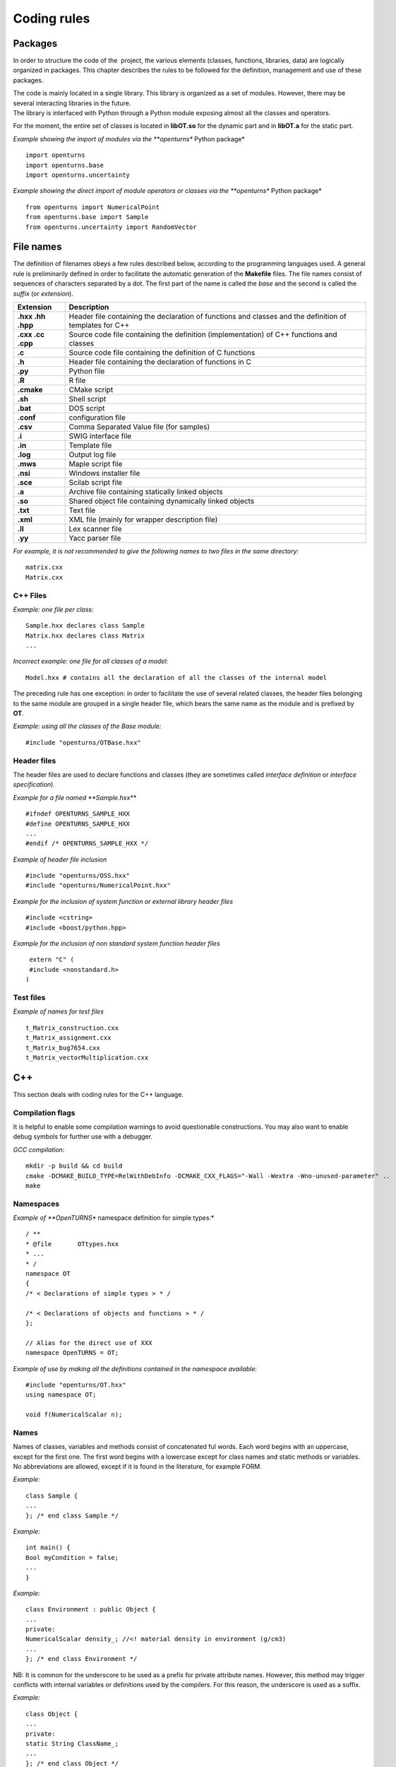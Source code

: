 Coding rules
============

Packages
--------

In order to structure the code of the  project, the various elements
(classes, functions, libraries, data) are logically organized in
packages. This chapter describes the rules to be followed for the
definition, management and use of these packages.

| The code is mainly located in a single library. This library is
  organized as a set of modules. However, there may be several
  interacting libraries in the future.
| The library is interfaced with Python through a Python module
  exposing almost all the classes and operators.

For the moment, the entire set of classes is located in **libOT.so** for
the dynamic part and in **libOT.a** for the static part.

*Example showing the import of modules via the **openturns** Python
package*

::

    import openturns
    import openturns.base
    import openturns.uncertainty

*Example showing the direct import of module operators or classes via
the **openturns** Python package*

::

    from openturns import NumericalPoint
    from openturns.base import Sample
    from openturns.uncertainty import RandomVector

File names
----------

The definition of filenames obeys a few rules described below, according
to the programming languages used. A general rule is preliminarily
defined in order to facilitate the automatic generation of the
**Makefile** files. The file names consist of sequences of characters
separated by a dot. The first part of the name is called the *base* and
the second is called the *suffix* (or *extension*).

+---------------------+-----------------------------------------------------------------------------------------------------------+
| **Extension**       | **Description**                                                                                           |
+=====================+===========================================================================================================+
| **.hxx .hh .hpp**   | Header file containing the declaration of functions and classes and the definition of templates for C++   |
+---------------------+-----------------------------------------------------------------------------------------------------------+
| **.cxx .cc .cpp**   | Source code file containing the definition (implementation) of C++ functions and classes                  |
+---------------------+-----------------------------------------------------------------------------------------------------------+
| **.c**              | Source code file containing the definition of C functions                                                 |
+---------------------+-----------------------------------------------------------------------------------------------------------+
| **.h**              | Header file containing the declaration of functions in C                                                  |
+---------------------+-----------------------------------------------------------------------------------------------------------+
| **.py**             | Python file                                                                                               |
+---------------------+-----------------------------------------------------------------------------------------------------------+
| **.R**              | R file                                                                                                    |
+---------------------+-----------------------------------------------------------------------------------------------------------+
| **.cmake**          | CMake script                                                                                              |
+---------------------+-----------------------------------------------------------------------------------------------------------+
| **.sh**             | Shell script                                                                                              |
+---------------------+-----------------------------------------------------------------------------------------------------------+
| **.bat**            | DOS script                                                                                                |
+---------------------+-----------------------------------------------------------------------------------------------------------+
| **.conf**           | configuration file                                                                                        |
+---------------------+-----------------------------------------------------------------------------------------------------------+
| **.csv**            | Comma Separated Value file (for samples)                                                                  |
+---------------------+-----------------------------------------------------------------------------------------------------------+
| **.i**              | SWIG interface file                                                                                       |
+---------------------+-----------------------------------------------------------------------------------------------------------+
| **.in**             | Template file                                                                                             |
+---------------------+-----------------------------------------------------------------------------------------------------------+
| **.log**            | Output log file                                                                                           |
+---------------------+-----------------------------------------------------------------------------------------------------------+
| **.mws**            | Maple script file                                                                                         |
+---------------------+-----------------------------------------------------------------------------------------------------------+
| **.nsi**            | Windows installer file                                                                                    |
+---------------------+-----------------------------------------------------------------------------------------------------------+
| **.sce**            | Scilab script file                                                                                        |
+---------------------+-----------------------------------------------------------------------------------------------------------+
| **.a**              | Archive file containing statically linked objects                                                         |
+---------------------+-----------------------------------------------------------------------------------------------------------+
| **.so**             | Shared object file containing dynamically linked objects                                                  |
+---------------------+-----------------------------------------------------------------------------------------------------------+
| **.txt**            | Text file                                                                                                 |
+---------------------+-----------------------------------------------------------------------------------------------------------+
| **.xml**            | XML file (mainly for wrapper description file)                                                            |
+---------------------+-----------------------------------------------------------------------------------------------------------+
| **.ll**             | Lex scanner file                                                                                          |
+---------------------+-----------------------------------------------------------------------------------------------------------+
| **.yy**             | Yacc parser file                                                                                          |
+---------------------+-----------------------------------------------------------------------------------------------------------+

*For example, it is not recommended to give the following names to two
files in the same directory:*

::

    matrix.cxx
    Matrix.cxx

C++ Files
~~~~~~~~~

*Example: one file per class:*

::

    Sample.hxx declares class Sample
    Matrix.hxx declares class Matrix
    ...

*Incorrect example: one file for all classes of a model:*

::

    Model.hxx # contains all the declaration of all the classes of the internal model

The preceding rule has one exception: in order to facilitate the use of
several related classes, the header files belonging to the same module
are grouped in a single header file, which bears the same name as the
module and is prefixed by **OT**.

*Example: using all the classes of the Base module:*

::

    #include "openturns/OTBase.hxx"

Header files
~~~~~~~~~~~~

The header files are used to declare functions and classes (they are
sometimes called *interface definition* or *interface specification*).

*Example for a file named **Sample.hxx***

::

    #ifndef OPENTURNS_SAMPLE_HXX
    #define OPENTURNS_SAMPLE_HXX
    ...
    #endif /* OPENTURNS_SAMPLE_HXX */

*Example of header file inclusion*

::

    #include "openturns/OSS.hxx"
    #include "openturns/NumericalPoint.hxx"

*Example for the inclusion of system function or external library header
files*

::

    #include <cstring>
    #include <boost/python.hpp>

*Example for the inclusion of non standard system function header files*

::

    extern "C" (
    #include <nonstandard.h>
   )

Test files
~~~~~~~~~~

*Example of names for test files*

::

    t_Matrix_construction.cxx
    t_Matrix_assignment.cxx
    t_Matrix_bug7654.cxx
    t_Matrix_vectorMultiplication.cxx

C++
---

This section deals with coding rules for the C++ language.

Compilation flags
~~~~~~~~~~~~~~~~~

It is helpful to enable some compilation warnings to avoid questionable constructions.
You may also want to enable debug symbols for further use with a debugger.

*GCC compilation:*

::

    mkdir -p build && cd build
    cmake -DCMAKE_BUILD_TYPE=RelWithDebInfo -DCMAKE_CXX_FLAGS="-Wall -Wextra -Wno-unused-parameter" ..
    make

Namespaces
~~~~~~~~~~

*Example of **OpenTURNS** namespace definition for simple types:*

::

    / **
    * @file       OTtypes.hxx
    * ...
    * /
    namespace OT
    {
    /* < Declarations of simple types > * /

    /* < Declarations of objects and functions > * /
    };

    // Alias for the direct use of XXX
    namespace OpenTURNS = OT;

*Example of use by making all the definitions contained in the namespace
available:*

::

    #include "openturns/OT.hxx"
    using namespace OT;

    void f(NumericalScalar n);

Names
~~~~~
Names of classes, variables and methods consist of concatenated ful words.
Each word begins with an uppercase, except for the first one.
The first word begins with a lowercase except for class names and static methods or variables.
No abbreviations are allowed, except if it is found in the literature, for example FORM.


*Example:*

::

    class Sample {
    ...
    }; /* end class Sample */

*Example:*

::

    int main() {
    Bool myCondition = false;
    ...
    }

*Example:*

::

    class Environment : public Object {
    ...
    private:
    NumericalScalar density_; //<! material density in environment (g/cm3)
    ...
    }; /* end class Environment */

NB: It is common for the underscore to be used as a prefix for private
attribute names. However, this method may trigger conflicts with
internal variables or definitions used by the compilers. For this
reason, the underscore is used as a suffix.

*Example:*

::

    class Object {
    ...
    private:
    static String ClassName_;
    ...
    }; /* end class Object */

*Example:*

::

    class Object
    {
    public:
      //* returns a class identifier based on its name
      static  String GetClassName(); ...
    }; /* end class Object */

*Example:*

::

    int
    initializeConversion()
    {
      static Bool IsInitialized = false;
      if (! IsInitialized) {
        ...
        IsInitialized = true;
      }
    };

*Example:*

::

    const UnsignedInteger MaximumOfRetries = 5;

*Example:*

::

    int main()
    {
      NumericalScalar reactionRate = 0.0;
      ...
    }

*Example:*

::

    class Sample
    {
      UnsignedInteger getDimension () const;
      ...
    }; /* end class Sample */

*Example:*

::

    class Sample {
    }; /* end class Sample */

    void removeElement(const UnsignedInteger index);

    NumericalPoint meanValue;

*Example of tolerated notations:*

::

    UnsignedInteger i;                // loop indices i, j and k are common
    UnsignedInteger j;
    UnsignedInteger k;

    UnsignedInteger nbMaxElements;    // usual abbreviations: nb, Max

    void
    addPoint(NumericalPoint pt) { // no confusion in the context
      add(pt);
    }

*Incorrect examples:*

::

    NumericalScalar a, k, l, m1, m2, m3;
    NumericalScalar zzz, zz2;
    const char *foo, *hello, tempo, bogus;

    void adElt(NumericalPoint pt);

    UnsignedInteger numSmplPt;

Class declaration
~~~~~~~~~~~~~~~~~

*Example:*

::

    class Buffer {
    public :
      static AThing GetThing();
    protected:
    private :
      static AThing TheThing_;

    public :
      NumericalScalar getValue() const;
    protected :
      NumericalScalar theValue_;
    private :
      /* ... */
    }; /* end class Buffer */

*Example:*

::

    class AnyClass {
    public :
      /** Default constructor  */
      AnyClass();
      /** Copy constructor */
      AnyClass(const AnyClass & other);
      /** Destructor */
      virtual ~AnyClass();
      /** Copy operator  */
      AnyClass& operator = (const AnyClass & other);
      /** Comparison operator */
      Bool operator == (const AnyClass & other) const;
      /** Stream converter */
      String repr() const;
      String str() const;

      /* other public methods ... */

    private :
      UnsignedInteger size_;
      DataType * data_;

      /* other private methods ... */
    }; /* end class AnyClass */

*Example:*

::

    class AnyClass {
    public :
      /* ... */
    private :
      UnsignedInteger size_;
      DataType * data_;
    }; /* end class AnyClass */

*Example:*

::

    class Vector {
    public :
      Vector (Bool someProperty, UnsignedInteger size, NumericalScalar elt = 0.);
    private :
      Bool property_;
      Collection<NumericalScalar> data_;
    };

*Example of a correct definition:*

::

    Vector::Vector (Bool someProperty, UnsignedInteger size, NumericalScalar elt)
    : property_(someProperty)
    , data_(size, elt)
    { }

*Examples of incorrect definitions:*

::

    Vector::Vector (Bool someProperty, UnsignedInteger size, NumericalScalar elt)
    : data_(size, elt)
    , property_(someProperty)     // order of initialization
    { }

    Vector::Vector (Bool someProperty, UnsignedInteger size, NumericalScalar elt)
    {
      property_ = someProperty;
      data_ = Collection<NumericalScalar>(size, elt);
      // requires an assignment after the construction
      // processing is longer for complex objects!
    }

*Example: declaration of a pure virtual class A and of class B, derived
from A:*

::

    class A {
    public :
      A();                  // constructor
      virtual ~A();          // destructor
      virtual const char * getClassName() = 0;       // pure virtual method
    };

    class B : public A {
    public :
      const char * getClassName() { return "B"; }
    };

*Incorrect definitions leading to an execution error:*

::

    A::A() {
    cout << getClassName() << " created" << endl; // B does not exist yet!
    }

    A::~A() {
    cout << getClassName() << " destroyed" << endl; // B no longer exists!
    }

    B::B() : A()
    { }

*Write method for the **name** attribute:*

::

    void            setName (SimpleType);
    void setName    (const ComposedType &);

*Read method for the **name** attribute:*

::

    SimpleType              getName() const;
    const ComposedType &    getName() const;

*Example:*

::

    class Sample {
    public :
      //* return the dimension of the sample
      UnsignedInteger getDimension() const;

      //* return the i-th element
      NumericalPoint         operator[] (UnsignedInteger i);
      const NumericalPoint & operator[] (UnsignedInteger i) const;
    };

*Example:*

::

    class Sample {
    public :
      //* return the number of the rod
      inline UnsignedInteger getDimension() const { return dimension_; }

      //* compute the mean point of the sample
      inline NumericalPoint computeMeanValue() const;
    };

    //* inline methods
    NumericalPoint computeMeanValue() const;
    {
    /* ... some non trivial processing */
    return meanValue;
    }

Explicit keyword
~~~~~~~~~~~~~~~~

Marking a single argument class constructors with the the *explicit* keyword
allows to avoid unwanted conversions.

It is relevant for constructors that have a single-argument, and also for
constructors that have a single mandatory argument plus optional arguments.

*Single argument:*

::

    class A {
    public :
      explicit A(const NumericalPoint value);
    };

*Optional argument:*

::

    class A {
    public :
      explicit A(UnsignedInteger max = 6);
    };

*Mandatory argument and optional argument:*

::

    class A {
    public :
      explicit A(const NumericalPoint value, UnsignedInteger max = 6);
    };

Inheritance
~~~~~~~~~~~

*Example: the Point class derives from the Vector class*

::

    class NumericalPoint : public std::vector<double> {
    public:
      Point(NumericalScalar x,
            NumericalScalar y,
            NumericalScalar z);
    };

    Point::Point(NumericalScalar x, NumericalScalar y,
    NumericalScalar z)
    : std::vector<double>(3)
    {
      (*this)[0] = x;
      (*this)[1] = y;
      (*this)[2] = z;
    }

*Example:*

::

    class Object {
    public :
      Object();
      virtual ~Object();
    };

Function and method declaration
~~~~~~~~~~~~~~~~~~~~~~~~~~~~~~~

::

    /** @brief <short description>
    *
    * <Long description>
    * @param argument_1 <description>
    * @param argument_2 <description>
    * @return           <description>
    * @throw            <description>
    */
    ReturnType
    functionName (
    TypeArgument_1       argument_1,
    TypeArgument_2   argument_2
   );

*Correct example:*

::

    void send(const String & message);

*Incorrect Example:*

::

    void send(String message);

*Correct example:*

::

    Buffer & append(UnsignedInteger);
    Buffer & append(const String &);
    Buffer & append(NumericalScalar);

*Incorrect Example:*

::

    Buffer & append(const char *fmt, ...);
    Buffer & append(const char *str = 0, double d = 0., int i = 0);

Variable declaration
~~~~~~~~~~~~~~~~~~~~
An atomic variable type (integer, bool, pointer, ...) must be always
initialized to a value to avoid undefined behavior.
This includes initialization of class attributes.


*Correct example:*

::

    String         filename (""); // library file name
    UnsignedInteger nbElements = 0; // number of elements into the data file
    UnsignedInteger i = 0;
    NumericalScalar f = 0.0;

*Accepted example:*

::

    UnsignedInteger i = 0, j = 0, k = 0;     // indices

*Incorrect Example:*

::

    / * Multiple declarations and different types * /
    UnsignedInteger   i, j, tab[20], **l, *numberOfElements;
    String        filename, *yourname, myname;

Constant declaration
~~~~~~~~~~~~~~~~~~~~
The const keyword must be used as much as possible.
Float constants must include the decimal separator and a at least a digit to
explicitely distinguish them from integers.

*Example:*

::

    const NumericalScalar f = 6.0;
    const UnsignedInteger maximumIterations = 32;
    const char printFormat[] = "%s:line %d, %s";

*Incorrect Example:*

::

    #define MAXIMUM_ITERATIONS 32;
    #define PRINT_FORMAT       "%s:line %d, %s"

Comments and internal documentation 
~~~~~~~~~~~~~~~~~~~~~~~~~~~~~~~~~~~~

::

    /**
    * @brief short description
    *
    * <LGPL copyright>
    *
    * Copyright 2005-20YY Airbus-EDF-IMACS-Phimeca
    */

These comments should avoid:

-  mentioning the names of variables;

-  being a simple transcription of the code into English.

Memory allocation and deallocation
~~~~~~~~~~~~~~~~~~~~~~~~~~~~~~~~~~

This section discusses general rules for allocating and freeing memory.
It will later be supplemented by rules regarding the use of basic
classes in order to manage the lifecycle of objects in memory.

*Example to favor:*

::

    {
      NumericalScalar sections1[MAX]; // a fixed size array
      vector<NumericalScalar> sections2; // an extensible vector
      list<Volume> volumes; // a list of volumes

      /* ... */
    }

*Example to avoid:*

::

    {
      NumericalScalar *sections = new NumericalScalar[MAX];
      list<Volume>    *volumes  = new list<Volume>;

      /* ... */

      delete [ ] sections;
      delete volumes;
    }

*Correct example:*

::

    {
      Volume *volume = new Volume;   // memory allocation +
      // constructor call
      /* ... */
      delete volume;                 // destructor call +
      volume = 0;                    // memory deallocation
    }

*Incorrect example:*

::

    {
      Volume *volume = (Volume*)malloc(sizeof(Volume));
      // memory allocation but
      // no constructor call
      /* ... */
      free(volume);                // no destructor call before
      volume = 0;                    // memory deallocation
    }

*Example:*

::

    A *     a = new A[40]; // calls the constructor 40 times
    ...

::

    delete a;              // incorrect: the table is freed,
    // the ~A destructor isn't called

::

    delete [] a;           // correct: the table is freed,
    // the ~A destructor is called 40 times

*List of declaration files for the smart pointer:*

::

    #include "openturns/Pointer.hxx"

Assignment and initialization
~~~~~~~~~~~~~~~~~~~~~~~~~~~~~
Complex types (class types) must use copy constructors if available instead of
using the default constructor and then the copy operator for performance.
Atomic types (integer, bool, ...) can use the copy operator for readability.

*Example:*

::

    NumericalPoint p2(p1);
    Bool a = b;

*Example to avoid:*

::

    String message;
    message = "Computation complete"; // assignment after construction

    String message(); // declaration of a function prorotype

Instructions
~~~~~~~~~~~~

*Example:*

::

    i = 0;
    while (i < MAX) {
      ++i;
      f(i);
    }

*Examples to avoid if possible:*

::

    a = b = c = 0;
    // multiple assignments

    f(++i);
    // readability

    v = *i++;
    // performance and understandability

    for(i = 1, j = 2, k = 3; i < N; j++, i++);
    // understandability and readability

*Incorrect examples:*

::

    buffer += "test", cout << buffer; i = 1;
    // heterogeneous processing &
    // different objects

    while(f(++i), i < MAX);
    // processing carried out before the test

*Prohibited example:*

::

    void foo() {
      for(...) {
        phase1 :
        /* ... */
        phase2 :
        if(errno != 0)
          goto erreur;
        if (/* a test */)
          goto phase2;
      }
      erreur :
      /* error handling */
    }

*Note: error handling can be easily replaced with an exception handling,
and the use of **goto** for the needs of algorithms can always be
replaced with a conditional structure or a loop.*

*Example:*

::

    NumericalScalar
    compute(UnsignedInteger n) {
      NumericalScalar result;
      if(n < MIN || n > MAX) {
        char msg[BUFSIZ];
        // automatic allocation for the processing
        sprintf (msg,
        "n = %d is out of range, valid range is [%d, %d]",
        n, MIN, MAX);
        throw Exception(msg);
      }
      /* ... */
      return result;
    }

*Examples to avoid:*

::

    NumericalScalar
    compute(UnsignedInteger n) {
      NumericalScalar result;
      Char    msg[BUFSIF];   // allocation unnecessary if no
      // error
      if(n < MIN || n > MAX)
      ...
    }

*Correct example:*

::

    switch (errno) {
    case ENOENT :
    msg = " ... ";

::

    break;
    case EACCESS :
    msg = " ... ";
    break;
    default :
    msg = "unknown error";
    break;
    }

*Accepted example - processing multiple targets with the same block:*

::

    switch (errno) {
    case ENOENT :
    case EACCESS :
    msg = " impossible to access file ";
    break;
    default :
    /* ... */
    break;
    }

*Incorrect example:*

::

    switch (errno) {
    case 1 :                // it is a value
    msg = " ... "; //
    // "break" is missing,
    // processing continues in ENOENT
    case ENOENT :
    msg = " ... ";
    break;
    default :               // "break" is missing at the
    // end of the "default" case
    msg = "unknown error";
    }

*Incorrect example - use of the switch as a goto:*

::

    switch (phase) {
    case PHASE1 :
    doPhaseOne();
    case PHASE2 :
    doPhaseTwo();
    break;
    default :
    /* ... */
    }

*Example:*

::

    int
    main (int argc, char *argv[])
    {
    /* ... */
    return EXIT_SUCCESS;
    }

Exceptions
~~~~~~~~~~

The ability to raise and handle exceptions is one of the strongest
features of C++. However, writing functions and methods that guarantee a
safe behavior when faced with exceptions remains a difficult aspect of
programming.

This chapter describes how to define and use exceptions in the source
code.

*Example of **Exception** use*

::

    class Exception {
    public :
      Exception (const char *description, const char * comment = 0);
      virtual ~Exception() throw();
      /* ... */
      friend ostream & operator<< (ostream &, const Exception & e);
    };

*Example of specialization of **Exception** in order to report an
off-range error*

::

    class OutOfBoundException : public Exception {
    public:
      OutOfBoundException(/* ... */)
      : Exception(/* ... */) { }
    };

*Example of specialization of **Exception** in order to report an
off-range error with a macro-instruction*

::

    NEW_EXCEPTION(OutOfBoundException);

*Incorrect Example:*

::

    try {
    // phase 1
    // phase 2
    if (result != OK)
    throw GotoPhase4();
    // phase 3

::

    /* ... */
    catch (GotoPhase4 e) {
    /* ... */
    }
    // phase 4

Error handling and error messages
~~~~~~~~~~~~~~~~~~~~~~~~~~~~~~~~~

*Example:*

::

    String message;
    Log::Debug(message);
    Log::Info(message);
    Log::User(message);
    Log::Warning(message);
    Log::Error(message);

These rules refer to the classes and methods in the Python layer using
the services of the internal model and the solvers.

Python
------

Modules and packages
~~~~~~~~~~~~~~~~~~~~

*Example of tolerated notations:*

::

    import matplotlib
    from matplotlib import pylab
    import numpy as np

*Incorrect examples:*

::

    from scipy import *

Names
~~~~~

*Examples: RandomVector, Sample.*

*Examples:*

::

    rv = RandomVector()
    dim = rv.getDimension()

Comments and internal documentation
~~~~~~~~~~~~~~~~~~~~~~~~~~~~~~~~~~~

*Example of documentation string for the class
**AnotherSample**:*

::

    #
    # <detailed description for documentation tools such as HappyDoc>
    #
    class AnotherSample :
    """
    this class is designed to ...
    """
    #
    # <detailed description for developers and documentation tools>
    def __init__(self, name, type, range = None, doc = "") :
    """constructor -- """
    ...
    #
    # <detailed description for developers and documentation tools>
    def computeSomething(self, value):
    """run the well-known Schmoll Algorithm...
    """

Indentation
~~~~~~~~~~~

The python code should use 4 spaces per indentation level.
For more information about python formatting,
refer to `PEP8 <http://www.python.org/dev/peps/pep-0008/>`_.

